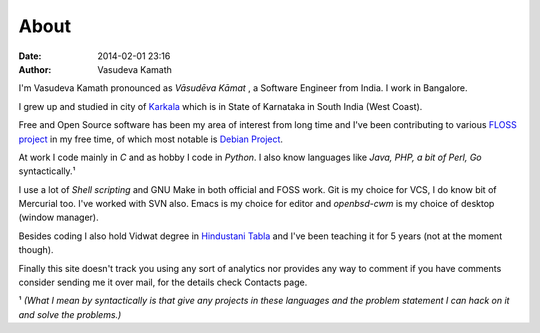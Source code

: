 About
#####

:date: 2014-02-01 23:16
:author: Vasudeva Kamath

I'm Vasudeva Kamath pronounced as *Vāsudēva Kāmat* , a Software
Engineer from India. I work in Bangalore.

I grew up and studied in city of `Karkala
<http://en.wikipedia.org/wiki/Karkala>`_ which is in State of
Karnataka in South India (West Coast).

Free and Open Source software has been my area of interest from long
time and I've been contributing to various `FLOSS project
<https://www.openhub.net/profile/copyninja>`_ in my free
time, of which most notable is `Debian Project
<https://www.debian.org>`_.

At work I code mainly in *C* and as hobby I code in *Python*. I also
know languages like *Java, PHP, a bit of Perl, Go* syntactically.¹

I use a lot of *Shell scripting* and GNU Make in both official and
FOSS work. Git is my choice for VCS, I do know bit of Mercurial
too. I've worked with SVN also. Emacs is my choice for editor and
*openbsd-cwm* is my choice of desktop (window manager).

Besides coding I also hold Vidwat degree in `Hindustani Tabla
<http://en.wikipedia.org/wiki/Tabla>`_ and I've been teaching it for 5
years (not at the moment though).

Finally this site doesn't track you using any sort of analytics nor
provides any way to comment if you have comments consider sending me
it over mail, for the details check Contacts page.

¹ *(What I mean by syntactically is that give any projects in these
languages and the problem statement I can hack on it and solve the
problems.)*
